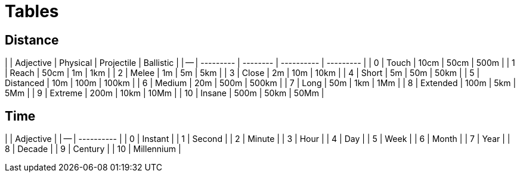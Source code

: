 = Tables

== Distance
|    | Adjective | Physical | Projectile | Ballistic |
| -- | --------- | -------- | ---------- | --------- |
| 0  | Touch     | 10cm     | 50cm       | 500m      |
| 1  | Reach     | 50cm     | 1m         | 1km       |
| 2  | Melee     | 1m       | 5m         | 5km       |
| 3  | Close     | 2m       | 10m        | 10km      |
| 4  | Short     | 5m       | 50m        | 50km      |
| 5  | Distanced | 10m      | 100m       | 100km     |
| 6  | Medium    | 20m      | 500m       | 500km     |
| 7  | Long      | 50m      | 1km        | 1Mm       |
| 8  | Extended  | 100m     | 5km        | 5Mm       |
| 9  | Extreme   | 200m     | 10km       | 10Mm      |
| 10 | Insane    | 500m     | 50km       | 50Mm      |

== Time
|    | Adjective  |
| -- | ---------- |
| 0  | Instant    |
| 1  | Second     |
| 2  | Minute     |
| 3  | Hour       |
| 4  | Day        |
| 5  | Week       |
| 6  | Month      |
| 7  | Year       |
| 8  | Decade     |
| 9  | Century    |
| 10 | Millennium |
